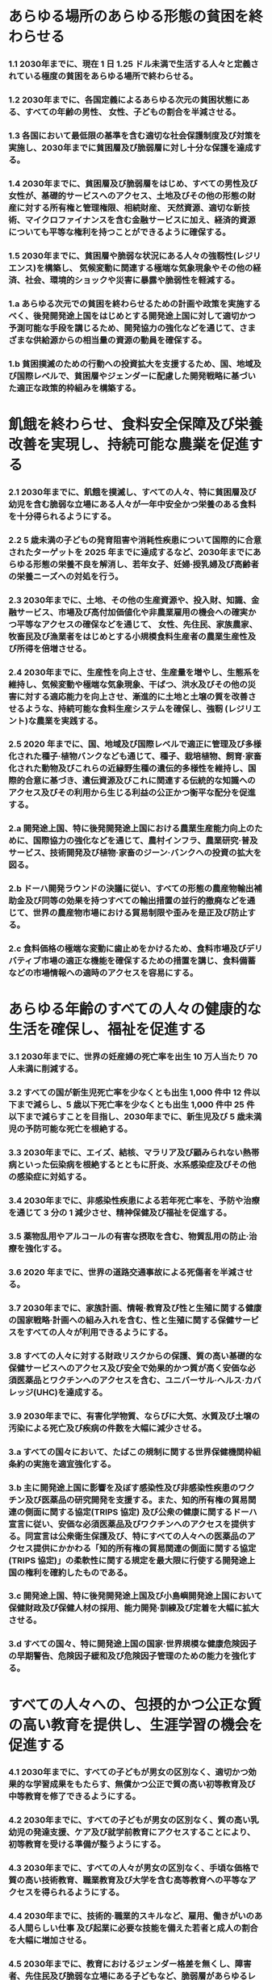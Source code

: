 ﻿#+OPTIONS: toc:nil
#+OPTIONS: H:3 num:1

* あらゆる場所のあらゆる形態の貧困を終わらせる
*** 1.1 2030年までに、現在 1 日 1.25 ドル未満で生活する人々と定義されている極度の貧困をあらゆる場所で終わらせる。
*** 1.2 2030年までに、各国定義によるあらゆる次元の貧困状態にある、すべての年齢の男性、 女性、子どもの割合を半減させる。
*** 1.3 各国において最低限の基準を含む適切な社会保護制度及び対策を実施し、2030年までに貧困層及び脆弱層に対し十分な保護を達成する。
*** 1.4 2030年までに、貧困層及び脆弱層をはじめ、すべての男性及び女性が、基礎的サービスへのアクセス、土地及びその他の形態の財産に対する所有権と管理権限、相続財産、 天然資源、適切な新技術、マイクロファイナンスを含む金融サービスに加え、経済的資源についても平等な権利を持つことができるように確保する。
*** 1.5 2030年までに、貧困層や脆弱な状況にある人々の強靱性(レジリエンス)を構築し、 気候変動に関連する極端な気象現象やその他の経済、社会、環境的ショックや災害に暴露や脆弱性を軽減する。
*** 1.a あらゆる次元での貧困を終わらせるための計画や政策を実施するべく、後発開発途上国をはじめとする開発途上国に対して適切かつ予測可能な手段を講じるため、開発協力の強化などを通じて、さまざまな供給源からの相当量の資源の動員を確保する。
*** 1.b 貧困撲滅のための行動への投資拡大を支援するため、国、地域及び国際レベルで、貧困層やジェンダーに配慮した開発戦略に基づいた適正な政策的枠組みを構築する。
* 飢餓を終わらせ、食料安全保障及び栄養改善を実現し、持続可能な農業を促進する
*** 2.1 2030年までに、飢餓を撲滅し、すべての人々、特に貧困層及び幼児を含む脆弱な立場にある人々が一年中安全かつ栄養のある食料を十分得られるようにする。
*** 2.2 5 歳未満の子どもの発育阻害や消耗性疾患について国際的に合意されたターゲットを 2025 年までに達成するなど、2030年までにあらゆる形態の栄養不良を解消し、若年女子、妊婦·授乳婦及び高齢者の栄養ニーズへの対処を行う。
*** 2.3 2030年までに、土地、その他の生産資源や、投入財、知識、金融サービス、市場及び高付加価値化や非農業雇用の機会への確実かつ平等なアクセスの確保などを通じて、 女性、先住民、家族農家、牧畜民及び漁業者をはじめとする小規模食料生産者の農業生産性及び所得を倍増させる。
*** 2.4 2030年までに、生産性を向上させ、生産量を増やし、生態系を維持し、気候変動や極端な気象現象、干ばつ、洪水及びその他の災害に対する適応能力を向上させ、漸進的に土地と土壌の質を改善させるような、持続可能な食料生産システムを確保し、強靭 (レジリエント)な農業を実践する。
*** 2.5 2020 年までに、国、地域及び国際レベルで適正に管理及び多様化された種子·植物バンクなども通じて、種子、栽培植物、飼育·家畜化された動物及びこれらの近縁野生種の遺伝的多様性を維持し、国際的合意に基づき、遺伝資源及びこれに関連する伝統的な知識へのアクセス及びその利用から生じる利益の公正かつ衡平な配分を促進する。
*** 2.a 開発途上国、特に後発開発途上国における農業生産能力向上のために、国際協力の強化などを通じて、農村インフラ、農業研究·普及サービス、技術開発及び植物·家畜のジーン·バンクへの投資の拡大を図る。
*** 2.b ドーハ開発ラウンドの決議に従い、すべての形態の農産物輸出補助金及び同等の効果を持つすべての輸出措置の並行的撤廃などを通じて、世界の農産物市場における貿易制限や歪みを是正及び防止する。
*** 2.c 食料価格の極端な変動に歯止めをかけるため、食料市場及びデリバティブ市場の適正な機能を確保するための措置を講じ、食料備蓄などの市場情報への適時のアクセスを容易にする。
* あらゆる年齢のすべての人々の健康的な生活を確保し、福祉を促進する
*** 3.1 2030年までに、世界の妊産婦の死亡率を出生 10 万人当たり 70 人未満に削減する。
*** 3.2 すべての国が新生児死亡率を少なくとも出生 1,000 件中 12 件以下まで減らし、5 歳以下死亡率を少なくとも出生 1,000 件中 25 件以下まで減らすことを目指し、2030年までに、新生児及び 5 歳未満児の予防可能な死亡を根絶する。
*** 3.3 2030年までに、エイズ、結核、マラリア及び顧みられない熱帯病といった伝染病を根絶するとともに肝炎、水系感染症及びその他の感染症に対処する。
*** 3.4 2030年までに、非感染性疾患による若年死亡率を、予防や治療を通じて 3 分の 1 減少させ、精神保健及び福祉を促進する。
*** 3.5 薬物乱用やアルコールの有害な摂取を含む、物質乱用の防止·治療を強化する。
*** 3.6 2020 年までに、世界の道路交通事故による死傷者を半減させる。
*** 3.7 2030年までに、家族計画、情報·教育及び性と生殖に関する健康の国家戦略·計画への組み入れを含む、性と生殖に関する保健サービスをすべての人々が利用できるようにする。
*** 3.8 すべての人々に対する財政リスクからの保護、質の高い基礎的な保健サービスへのアクセス及び安全で効果的かつ質が高く安価な必須医薬品とワクチンへのアクセスを含む、ユニバーサル·ヘルス·カバレッジ(UHC)を達成する。
*** 3.9 2030年までに、有害化学物質、ならびに大気、水質及び土壌の汚染による死亡及び疾病の件数を大幅に減少させる。
*** 3.a すべての国々において、たばこの規制に関する世界保健機関枠組条約の実施を適宜強化する。
*** 3.b 主に開発途上国に影響を及ぼす感染性及び非感染性疾患のワクチン及び医薬品の研究開発を支援する。また、知的所有権の貿易関連の側面に関する協定(TRIPS 協定) 及び公衆の健康に関するドーハ宣言に従い、安価な必須医薬品及びワクチンへのアクセスを提供する。同宣言は公衆衛生保護及び、特にすべての人々への医薬品のアクセス提供にかかわる「知的所有権の貿易関連の側面に関する協定(TRIPS 協定)」の柔軟性に関する規定を最大限に行使する開発途上国の権利を確約したものである。
*** 3.c 開発途上国、特に後発開発途上国及び小島嶼開発途上国において保健財政及び保健人材の採用、能力開発·訓練及び定着を大幅に拡大させる。
*** 3.d すべての国々、特に開発途上国の国家·世界規模な健康危険因子の早期警告、危険因子緩和及び危険因子管理のための能力を強化する。
* すべての人々への、包摂的かつ公正な質の高い教育を提供し、生涯学習の機会を促進する
*** 4.1 2030年までに、すべての子どもが男女の区別なく、適切かつ効果的な学習成果をもたらす、無償かつ公正で質の高い初等教育及び中等教育を修了できるようにする。
*** 4.2 2030年までに、すべての子どもが男女の区別なく、質の高い乳幼児の発達支援、ケア及び就学前教育にアクセスすることにより、初等教育を受ける準備が整うようにする。 
*** 4.3 2030年までに、すべての人々が男女の区別なく、手頃な価格で質の高い技術教育、職業教育及び大学を含む高等教育への平等なアクセスを得られるようにする。
*** 4.4 2030年までに、技術的·職業的スキルなど、雇用、働きがいのある人間らしい仕事 及び起業に必要な技能を備えた若者と成人の割合を大幅に増加させる。
*** 4.5 2030年までに、教育におけるジェンダー格差を無くし、障害者、先住民及び脆弱な立場にある子どもなど、脆弱層があらゆるレベルの教育や職業訓練に平等にアクセスできるようにする。
*** 4.6 2030年までに、すべての若者及び大多数(男女ともに)の成人が、読み書き能力及び基本的計算能力を身に付けられるようにする。
*** 4.7 2030年までに、持続可能な開発のための教育及び持続可能なライフスタイル、人権、男女の平等、平和及び非暴力的文化の推進、グローバル·シチズンシップ、文化多様性と文化の持続可能な開発への貢献の理解の教育を通して、全ての学習者が、持続可能な開発を促進するために必要な知識及び技能を習得できるようにする。
*** 4.a 子ども、障害及びジェンダーに配慮した教育施設を構築·改良し、すべての人々に安全で非暴力的、包摂的、効果的な学習環境を提供できるようにする。
*** 4.b 2020 年までに、開発途上国、特に後発開発途上国及び小島嶼開発途上国、ならびにアフリカ諸国を対象とした、職業訓練、情報通信技術(ICT)、技術·工学·科学プログラムなど、先進国及びその他の開発途上国における高等教育の奨学金の件数を全世界で大幅に増加させる。
*** 4.c 2030年までに、開発途上国、特に後発開発途上国及び小島嶼開発途上国における教員 養成のための国際協力などを通じて、資格を持つ教員の数を大幅に増加させる。
* ジェンダー平等を達成し、すべての女性及び女児の能力強化を行う
*** 5.1 あらゆる場所におけるすべての女性及び女児に対するあらゆる形態の差別を撤廃する。
*** 5.2 人身売買や性的、その他の種類の搾取など、すべての女性及び女児に対する、公共· 私的空間におけるあらゆる形態の暴力を排除する。
*** 5.3 未成年者の結婚、早期結婚、強制結婚及び女性器切除など、あらゆる有害な慣行を撤廃する。
*** 5.4 公共のサービス、インフラ及び社会保障政策の提供、ならびに各国の状況に応じた世帯·家族内における責任分担を通じて、無報酬の育児·介護や家事労働を認識·評価する。
*** 5.5 政治、経済、公共分野でのあらゆるレベルの意思決定において、完全かつ効果的な女性の参画及び平等なリーダーシップの機会を確保する。
*** 5.6 国際人口·開発会議(ICPD)の行動計画及び北京行動綱領、ならびにこれらの検証会議の成果文書に従い、性と生殖に関する健康及び権利への普遍的アクセスを確保する。
*** 5.a 女性に対し、経済的資源に対する同等の権利、ならびに各国法に従い、オーナーシップ及び土地その他の財産、金融サービス、相続財産、天然資源に対するアクセスを与えるための改革に着手する。
*** 5.b 女性の能力強化促進のため、ICT をはじめとする実現技術の活用を強化する。
*** 5.c ジェンダー平等の促進、ならびにすべての女性及び女子のあらゆるレベルでの能力強化のための適正な政策及び拘束力のある法規を導入·強化する。
* すべての人々の水と衛生の利用可能性と持続可能な管理を確保する
*** 6.1 2030年までに、すべての人々の、安全で安価な飲料水の普遍的かつ平等なアクセスを達成する。
*** 6.2 2030年までに、すべての人々の、適切かつ平等な下水施設·衛生施設へのアクセスを達成し、野外での排泄をなくす。女性及び女子、ならびに脆弱な立場にある人々のニ ーズに特に注意を向ける。
*** 6.3 2030年までに、汚染の減少、投棄廃絶と有害な化学物質や物質の放出の最小化、未処理の排水の割合半減及び再生利用と安全な再利用の世界的規模での大幅な増加させることにより、水質を改善する。
*** 6.4 2030年までに、全セクターにおいて水の利用効率を大幅に改善し、淡水の持続可能な採取及び供給を確保し水不足に対処するとともに、水不足に悩む人々の数を大幅に減少させる。
*** 6.5 2030年までに、国境を越えた適切な協力を含む、あらゆるレベルでの統合水資源管理を実施する。
*** 6.6 2020 年までに、山地、森林、湿地、河川、帯水層、湖沼などの水に関連する生態系の 保護·回復を行う。
*** 6.a 2030年までに、集水、海水淡水化、水の効率的利用、排水処理、リサイクル·再利用技術など、開発途上国における水と衛生分野での活動や計画を対象とした国際協力と能力構築支援を拡大する。
*** 6.b 水と衛生に関わる分野の管理向上への地域コミュニティの参加を支援·強化する。
* すべての人々の、安価かつ信頼できる持続可能な近代的エネルギーへのアクセスを確保する
*** 7.1 2030年までに、安価かつ信頼できる現代的エネルギーサービスへの普遍的アクセスを 確保する。
*** 7.2 2030年までに、世界のエネルギーミックスにおける再生可能エネルギーの割合を大幅に拡大させる。
*** 7.3 2030年までに、世界全体のエネルギー効率の改善率を倍増させる。
*** 7.a 2030年までに、再生可能エネルギー、エネルギー効率及び先進的かつ環境負荷の低い化石燃料技術などのクリーンエネルギーの研究及び技術へのアクセスを促進するための国際協力を強化し、エネルギー関連インフラとクリーンエネルギー技術への投資を促進する。
*** 7.b 2030年までに、各々の支援プログラムに沿って開発途上国、特に後発開発途上国及び小島嶼開発途上国、内陸開発途上国のすべての人々に現代的で持続可能なエネルギー サービスを供給できるよう、インフラ拡大と技術向上を行う。
* 包摂的かつ持続可能な経済成長及びすべての人々の完全かつ生産的な雇用と働きがいのある人間らしい雇用(ディーセント·ワーク)を促進する
*** 8.1 各国の状況に応じて、一人当たり経済成長率を持続させる。特に後発開発途上国は少なくとも年率 7%の成長率を保つ。
*** 8.2 高付加価値セクターや労働集約型セクターに重点を置くことなどにより、多様化、技術向上及びイノベーションを通じた高いレベルの経済生産性を達成する。
*** 8.3 生産活動や適切な雇用創出、起業、創造性及びイノベーションを支援する開発重視型の政策を促進するとともに、金融サービスへのアクセス改善などを通じて中小零細企業の設立や成長を奨励する。
*** 8.4 2030年までに、世界の消費と生産における資源効率を漸進的に改善させ、先進国主導 の下、持続可能な消費と生産に関する 10 カ年計画枠組みに従い、経済成長と環境悪化の分断を図る。
*** 8.5 2030年までに、若者や障害者を含むすべての男性及び女性の、完全かつ生産的な雇用及び働きがいのある人間らしい仕事、ならびに同一労働同一賃金を達成する。
*** 8.6 2020 年までに、就労、就学及び職業訓練のいずれも行っていない若者の割合を大幅に減らす。
*** 8.7 強制労働を根絶し、現代の奴隷制、人身売買を終らせるための緊急かつ効果的な措置の実施、最悪な形態の児童労働の禁止及び撲滅を確保する。2025 年までに児童兵士の募集と使用を含むあらゆる形態の児童労働を撲滅する。
*** 8.8 移住労働者、特に女性の移住労働者や不安定な雇用状態にある労働者など、すべての労働者の権利を保護し、安全·安心な労働環境を促進する。
*** 8.9 2030年までに、雇用創出、地方の文化振興·産品販促につながる持続可能な観光業を促進するための政策を立案し実施する。
*** 8.10 国内の金融機関の能力を強化し、すべての人々の銀行取引、保険及び金融サービスへのアクセスを促進·拡大する。
*** 8.a 後発開発途上国への貿易関連技術支援のための拡大統合フレームワーク(EIF)などを通じた支援を含む、開発途上国、特に後発開発途上国に対する貿易のための援助を拡大する。
*** 8.b 2020 年までに、若年雇用のための世界的戦略及び国際労働機関(ILO)の仕事に関する世界協定の実施を展開·運用化する。
* 強靱(レジリエント)なインフラ構築、包摂的かつ持続可能な産業化の促進及びイノベーションの推進を図る
*** 9.1 すべての人々に安価で公平なアクセスに重点を置いた経済発展と人間の福祉を支援するために、地域·越境インフラを含む質の高い、信頼でき、持続可能かつ強靱(レジリエント)なインフラを開発する。
*** 9.2 包摂的かつ持続可能な産業化を促進し、2030年までに各国の状況に応じて雇用及び GDP に占める産業セクターの割合を大幅に増加させる。後発開発途上国については同割合を倍増させる。
*** 9.3 特に開発途上国における小規模の製造業その他の企業の、安価な資金貸付などの金融サービスやバリューチェーン及び市場への統合へのアクセスを拡大する。
*** 9.4 2030年までに、資源利用効率の向上とクリーン技術及び環境に配慮した技術·産業プロセスの導入拡大を通じたインフラ改良や産業改善により、持続可能性を向上させる。 すべての国々は各国の能力に応じた取組を行う。
*** 9.5 2030年までにイノベーションを促進させることや 100 万人当たりの研究開発従事者数を大幅に増加させ、また官民研究開発の支出を拡大させるなど、開発途上国をはじめとするすべての国々の産業セクターにおける科学研究を促進し、技術能力を向上させる。
*** 9.a アフリカ諸国、後発開発途上国、内陸開発途上国及び小島嶼開発途上国への金融·テクノロジー·技術の支援強化を通じて、開発途上国における持続可能かつ強靱(レジリエント)なインフラ開発を促進する。
*** 9.b 産業の多様化や商品への付加価値創造などに資する政策環境の確保などを通じて、開発途上国の国内における技術開発、研究及びイノベーションを支援する。
*** 9.c 後発開発途上国において情報通信技術へのアクセスを大幅に向上させ、2020 年までに普遍的かつ安価なインターネット·アクセスを提供できるよう図る。
* 各国内及び各国間の不平等を是正する
*** 10.1 2030年までに、各国の所得下位 40%の所得成長率について、国内平均を上回る数値を漸進的に達成し、持続させる。
*** 10.2 2030年までに、年齢、性別、障害、人種、民族、出自、宗教、あるいは経済的地位その他の状況に関わりなく、すべての人々の能力強化及び社会的、経済的及び政治的な包含を促進する。
*** 10.3 差別的な法律、政策及び慣行の撤廃、ならびに適切な関連法規、政策、行動の促進などを通じて、機会均等を確保し、成果の不平等を是正する。
*** 10.4 税制、賃金、社会保障政策をはじめとする政策を導入し、平等の拡大を漸進的に達成する。
*** 10.5 世界金融市場と金融機関に対する規制とモニタリングを改善し、こうした規制の実施を強化する。
*** 10.6 地球規模の国際経済·金融制度の意思決定における開発途上国の参加や発言力を拡大させることにより、より効果的で信用力があり、説明責任のある正当な制度を実現する。
*** 10.7 計画に基づき良く管理された移住政策の実施などを通じて、秩序のとれた、安全で規則的かつ責任ある移住や流動性を促進する。
*** 10.a 世界貿易機関(WTO)協定に従い、開発途上国、特に後発開発途上国に対する特別かつ異なる待遇の原則を実施する。
*** 10.b 各国の国家計画やプログラムに従って、後発開発途上国、アフリカ諸国、小島嶼開発途上国及び内陸開発途上国を始めとする、ニーズが最も大きい国々への、政府開発援助(ODA)及び海外直接投資を含む資金の流入を促進する。
*** 10.c 2030年までに、移住労働者による送金コストを 3%未満に引き下げ、コストが 5%を越える送金経路を撤廃する。

* 包摂的で安全かつ強靱(レジリエント)で持続可能な都市及び人間居住を実現する
*** 11.1 2030年までに、すべての人々の、適切、安全かつ安価な住宅及び基本的サービスへのアクセスを確保し、スラムを改善する。
*** 11.2 2030年までに、脆弱な立場にある人々、女性、子ども、障害者及び高齢者のニーズに特に配慮し、公共交通機関の拡大などを通じた交通の安全性改善により、すべての人々に、安全かつ安価で容易に利用できる、持続可能な輸送システムへのアクセスを提供する。
*** 11.3 2030年までに、包摂的かつ持続可能な都市化を促進し、すべての国々の参加型、包摂的かつ持続可能な人間居住計画·管理の能力を強化する。
*** 11.4 世界の文化遺産及び自然遺産の保護·保全の努力を強化する。
*** 11.5 2030年までに、貧困層及び脆弱な立場にある人々の保護に焦点をあてながら、水関連災害などの災害による死者や被災者数を大幅に削減し、世界の国内総生産比で直接的経済損失を大幅に減らす。
*** 11.6 2030年までに、大気の質及び一般並びにその他の廃棄物の管理に特別な注意を払うことによるものを含め、都市の一人当たりの環境上の悪影響を軽減する。
*** 11.7 2030年までに、女性、子ども、高齢者及び障害者を含め、人々に安全で包摂的かつ利用が容易な緑地や公共スペースへの普遍的アクセスを提供する。
*** 11.a 各国·地域規模の開発計画の強化を通じて、経済、社会、環境面における都市部、 都市周辺部及び農村部間の良好なつながりを支援する。
*** 11.b 2020 年までに、包含、資源効率、気候変動の緩和と適応、災害に対する強靱さ(レジリエンス)を目指す総合的政策及び計画を導入·実施した都市及び人間居住地の件数を大幅に増加させ、仙台防災枠組 2015-2030 に沿って、あらゆるレベルでの総合的な災害リスク管理の策定と実施を行う。
*** 11.c 財政的及び技術的な支援などを通じて、後発開発途上国における現地の資材を用いた、持続可能かつ強靱(レジリエント)な建造物の整備を支援する。
* 持続可能な生産消費形態を確保する
*** 12.1 開発途上国の開発状況や能力を勘案しつつ、持続可能な消費と生産に関する 10 年計画枠組み(10YFP)を実施し、先進国主導の下、すべての国々が対策を講じる。
*** 12.2 2030年までに天然資源の持続可能な管理及び効率的な利用を達成する。
*** 12.3 2030年までに小売·消費レベルにおける世界全体の一人当たりの食料の廃棄を半減させ、収穫後損失などの生産·サプライチェーンにおける食料の損失を減少させる。
*** 12.4 2020 年までに、合意された国際的な枠組みに従い、製品ライフサイクルを通じ、環境上適正な化学物資やすべての廃棄物の管理を実現し、人の健康や環境への悪影響を最小化するため、化学物質や廃棄物の大気、水、土壌への放出を大幅に削減する。
*** 12.5 2030年までに、廃棄物の発生防止、削減、再生利用及び再利用により、廃棄物の発生を大幅に削減する。
*** 12.6 特に大企業や多国籍企業などの企業に対し、持続可能な取り組みを導入し、持続可能性に関する情報を定期報告に盛り込むよう奨励する。
*** 12.7 国内の政策や優先事項に従って持続可能な公共調達の慣行を促進する。
*** 12.8 2030年までに、人々があらゆる場所において、持続可能な開発及び自然と調和したライフスタイルに関する情報と意識を持つようにする。
*** 12.a 開発途上国に対し、より持続可能な消費·生産形態の促進のための科学的·技術的能力の強化を支援する。
*** 12.b 雇用創出、地方の文化振興·産品販促につながる持続可能な観光業に対して持続可能な開発がもたらす影響を測定する手法を開発·導入する。
*** 12.c 開発途上国の特別なニーズや状況を十分考慮し、貧困層やコミュニティを保護する形で開発に関する悪影響を最小限に留めつつ、税制改正や、有害な補助金が存在する場合はその環境への影響を考慮してその段階的廃止などを通じ、各国の状況に応じて、市場のひずみを除去することで、浪費的な消費を奨励する、化石燃料に対する非効率な補助金を合理化する。
* 気候変動及びその影響を軽減するための緊急対策を講じる[fn:climate]
*** 13.1 すべての国々において、気候関連災害や自然災害に対する強靱性(レジリエンス)及び適応力を強化する。
*** 13.2 気候変動対策を国別の政策、戦略及び計画に盛り込む。
*** 13.3 気候変動の緩和、適応、影響軽減及び早期警戒に関する教育、啓発、人的能力及び 制度機能を改善する。
*** 13.a 重要な緩和行動の実施とその実施における透明性確保に関する開発途上国のニーズに対応するため、2020 年までにあらゆる供給源から年間 1,000 億ドルを共同で動員するという、UNFCCC の先進締約国によるコミットメントを実施し、可能な限り速やかに資本を投入して緑の気候基金を本格始動させる。
*** 13.b 後発開発途上国及び小島嶼開発途上国において、女性や青年、地方及び社会的に疎外されたコミュニティに焦点を当てることを含め、気候変動関連の効果的な計画策定と管理のための能力を向上するメカニズムを推進する
[fn:climate] 国連気候変動枠組条約(UNFCCC)が、気候変動への世界的対応について交渉を行う基本的な国際的、政府間対話の場であると認識している。
* 持続可能な開発のために海洋·海洋資源を保全し、持続可能な形で利用する 14.1 2025 年までに、海洋堆積物や富栄養化を含む、特に陸上活動による汚染など、あらゆる種類の海洋汚染を防止し、大幅に削減する。
*** 14.2 2020 年までに、海洋及び沿岸の生態系に関する重大な悪影響を回避するため、強靱性(レジリエンス)の強化などによる持続的な管理と保護を行い、健全で生産的な海洋を実現するため、海洋及び沿岸の生態系の回復のための取組を行う。
*** 14.3 あらゆるレベルでの科学的協力の促進などを通じて、海洋酸性化の影響を最小限化し、対処する。
*** 14.4 水産資源を、実現可能な最短期間で少なくとも各資源の生物学的特性によって定められる最大持続生産量のレベルまで回復させるため、2020 年までに、漁獲を効果的に規制し、過剰漁業や違法·無報告·無規制(IUU)漁業及び破壊的な漁業慣行を終了し、科学的な管理計画を実施する。
*** 14.5 2020 年までに、国内法及び国際法に則り、最大限入手可能な科学情報に基づいて、 少なくとも沿岸域及び海域の 10 パーセントを保全する。
*** 14.6 開発途上国及び後発開発途上国に対する適切かつ効果的な、特別かつ異なる待遇が、 世界貿易機関(WTO)漁業補助金交渉の不可分の要素であるべきことを認識した上で、 2020 年までに、過剰漁獲能力や過剰漁獲につながる漁業補助金を禁止し、違法·無報告·無規制(IUU)漁業につながる補助金を撤廃し、同様の新たな補助金の導入を抑制する[fn:fishery]。
*** 14.7 2030年までに、漁業、水産養殖及び観光の持続可能な管理などを通じ、小島嶼開発途上国及び後発開発途上国の海洋資源の持続的な利用による経済的便益を増大させる。
*** 14.a 海洋の健全性の改善と、開発途上国、特に小島嶼開発途上国および後発開発途上国の開発における海洋生物多様性の寄与向上のために、海洋技術の移転に関するユネスコ政府間海洋学委員会の基準·ガイドラインを勘案しつつ、科学的知識の増進、 研究能力の向上、及び海洋技術の移転を行う。
*** 14.b 小規模·沿岸零細漁業者に対し、海洋資源及び市場へのアクセスを提供する。
*** 14.c 「我々の求める未来」のパラ 158 において想起されるとおり、海洋及び海洋資源の保全及び持続可能な利用のための法的枠組みを規定する海洋法に関する国際連合条約(UNCLOS)に反映されている国際法を実施することにより、海洋及び海洋資源の保全及び持続可能な利用を強化する。
[fn:fishery] 現在進行中の世界貿易機関(WTO)交渉および WTO ドーハ開発アジェンダ、ならびに香港閣僚宣言のマンデートを考慮。
* 陸域生態系の保護、回復、持続可能な利用の推進、持続可能な森林の経営、砂漠化への対処、ならびに土地の劣化の阻止·回復及び生物多様性の損失を阻止する<
*** 15.1 2020 年までに、国際協定の下での義務に則って、森林、湿地、山地及び乾燥地をはじめとする陸域生態系と内陸淡水生態系及びそれらのサービスの保全、回復及び持続可能な利用を確保する。
*** 15.2 2020 年までに、あらゆる種類の森林の持続可能な経営の実施を促進し、森林減少を阻止し、劣化した森林を回復し、世界全体で新規植林及び再植林を大幅に増加させる。
*** 15.3 2030年までに、砂漠化に対処し、砂漠化、干ばつ及び洪水の影響を受けた土地など の劣化した土地と土壌を回復し、土地劣化に荷担しない世界の達成に尽力する。 15.4 2030年までに持続可能な開発に不可欠な便益をもたらす山地生態系の能力を強化 するため、生物多様性を含む山地生態系の保全を確実に行う。
*** 15.5 自然生息地の劣化を抑制し、生物多様性の損失を阻止し、2020 年までに絶滅危惧種を保護し、また絶滅防止するための緊急かつ意味のある対策を講じる。
*** 15.6 国際合意に基づき、遺伝資源の利用から生ずる利益の公正かつ衡平な配分を推進するとともに、遺伝資源への適切なアクセスを推進する。
*** 15.7 保護の対象となっている動植物種の密猟及び違法取引を撲滅するための緊急対策を講じるとともに、違法な野生生物製品の需要と供給の両面に対処する。
*** 15.8 2020 年までに、外来種の侵入を防止するとともに、これらの種による陸域·海洋生態系への影響を大幅に減少させるための対策を導入し、さらに優先種の駆除または根絶を行う。
*** 15.9 2020 年までに、生態系と生物多様性の価値を、国や地方の計画策定、開発プロセス及び貧困削減のための戦略及び会計に組み込む。
*** 15.a 生物多様性と生態系の保全と持続的な利用のために、あらゆる資金源からの資金の動員及び大幅な増額を行う。
*** 15.b 保全や再植林を含む持続可能な森林経営を推進するため、あらゆるレベルのあらゆる供給源から、持続可能な森林経営のための資金の調達と開発途上国への十分なインセンティブ付与のための相当量の資源を動員する。
*** 15.c 持続的な生計機会を追求するために地域コミュニティの能力向上を図る等、保護種の密猟及び違法な取引に対処するための努力に対する世界的な支援を強化する。
* 持続可能な開発のための平和で包摂的な社会を促進し、すべての人々に司法へのアクセスを提供し、あらゆるレベルにおいて効果的で説明責任のある包摂的な制度を構築する
*** 16.1 あらゆる場所において、すべての形態の暴力及び暴力に関連する死亡率を大幅に減少させる。
*** 16.2 子どもに対する虐待、搾取、取引及びあらゆる形態の暴力及び拷問を撲滅する。
*** 16.3 国家及び国際的なレベルでの法の支配を促進し、すべての人々に司法への平等なアクセスを提供する。
*** 16.4 2030年までに、違法な資金及び武器の取引を大幅に減少させ、奪われた財産の回復及び返還を強化し、あらゆる形態の組織犯罪を根絶する。
*** 16.5 あらゆる形態の汚職や贈賄を大幅に減少させる。
*** 16.6 あらゆるレベルにおいて、有効で説明責任のある透明性の高い公共機関を発展させる。
*** 16.7 あらゆるレベルにおいて、対応的、包摂的、参加型及び代表的な意思決定を確保する。
*** 16.8 グローバル·ガバナンス機関への開発途上国の参加を拡大·強化する。
*** 16.9 2030年までに、すべての人々に出生登録を含む法的な身分証明を提供する。
*** 16.10 国内法規及び国際協定に従い、情報への公共アクセスを確保し、基本的自由を保障する。
*** 16.a 特に開発途上国において、暴力の防止とテロリズム·犯罪の撲滅に関するあらゆるレベルでの能力構築のため、国際協力などを通じて関連国家機関を強化する。
*** 16.b 持続可能な開発のための非差別的な法規及び政策を推進し、実施する。
* 持続可能な開発のための実施手段を強化し、グローバル·パートナーシップを活性化する 
** 資金
*** 17.1 課税及び徴税能力の向上のため、開発途上国への国際的な支援なども通じて、国内資源の動員を強化する。
*** 17.2 先進国は、 開発途上国に対する ODA を GNI 比 0.7%に、 後発開発途上国に対する ODAを GNI 比 0.15~0.20%にするという目標を達成するとの多くの国によるコミットメントを含む ODA に係るコミットメントを完全に実施する。ODA 供与国が、少なくとも GNI 比 0.20%の ODA を後発開発途上国に供与するという目標の設定を検討することを奨励する。
*** 17.3 複数の財源から、開発途上国のための追加的資金源を動員する。
*** 17.4 必要に応じた負債による資金調達、債務救済及び債務再編の促進を目的とした協調的な政策により、開発途上国の長期的な債務の持続可能性の実現を支援し、重債務貧困国(HIPC)の対外債務への対応により債務リスクを軽減する。
*** 17.5 後発開発途上国のための投資促進枠組みを導入及び実施する。
** 技術
*** 17.6 科学技術イノベーション(STI)及びこれらへのアクセスに関する南北協力、南南協力及び地域的·国際的な三角協力を向上させる。また、国連レベルをはじめとする既存のメカニズム間の調整改善や、全世界的な技術促進メカニズムなどを通じて、 相互に合意した条件において知識共有を進める。
*** 17.7 開発途上国に対し、譲許的·特恵的条件などの相互に合意した有利な条件の下で、 環境に配慮した技術の開発、移転、普及及び拡散を促進する。
*** 17.8 2017 年までに、後発開発途上国のための技術バンク及び科学技術イノベーション能力構築メカニズムを完全運用させ、情報通信技術(ICT)をはじめとする実現技術の利用を強化する。
** 能力構築
*** 17.9 すべての持続可能な開発目標を実施するための国家計画を支援するべく、南北協力、 南南協力及び三角協力などを通じて、開発途上国における効果的かつ的をしぼった能力構築の実施に対する国際的な支援を強化する。
** 貿易
*** 17.10 ドーハ·ラウンド(DDA)交渉の結果を含めた WTO の下での普遍的でルールに基づいた、差別的でない、公平な多角的貿易体制を促進する。
*** 17.11 開発途上国による輸出を大幅に増加させ、特に 2020 年までに世界の輸出に占める後発開発途上国のシェアを倍増させる。
*** 17.12 後発開発途上国からの輸入に対する特恵的な原産地規則が透明で簡略的かつ市場アクセスの円滑化に寄与するものとなるようにすることを含む世界貿易機関(WTO)の決定に矛盾しない形で、すべての後発開発途上国に対し、永続的な無税·無枠の市場アクセスを適時実施する。
** 体制面 
** （政策·制度的整合性）
*** 17.13 政策協調や政策の首尾一貫性などを通じて、世界的なマクロ経済の安定を促進する。
*** 17.14 持続可能な開発のための政策の一貫性を強化する。
*** 17.15 貧困撲滅と持続可能な開発のための政策の確立·実施にあたっては、各国の政策空間及びリーダーシップを尊重する。
** （マルチステークホルダー·パートナーシップ）
*** 17.16 すべての国々、特に開発途上国での持続可能な開発目標の達成を支援すべく、知識、 専門的知見、技術及び資金源を動員、共有するマルチステークホルダー·パートナ ーシップによって補完しつつ、持続可能な開発のためのグローバル·パートナーシップを強化する。
*** 17.17 さまざまなパートナーシップの経験や資源戦略を基にした、効果的な公的、官民、 市民社会のパートナーシップを奨励·推進する。
** （データ、モニタリング、説明責任）
*** 17.18 2020 年までに、後発開発途上国及び小島嶼開発途上国を含む開発途上国に対する能力構築支援を強化し、所得、性別、年齢、人種、民族、居住資格、障害、地理的位置及びその他各国事情に関連する特性別の質が高く、タイムリーかつ信頼性のある非集計型データの入手可能性を向上させる。
*** 17.19 2030年までに、持続可能な開発の進捗状況を測る GDP 以外の尺度を開発する既存の取組を更に前進させ、開発途上国における統計に関する能力構築を支援する。
